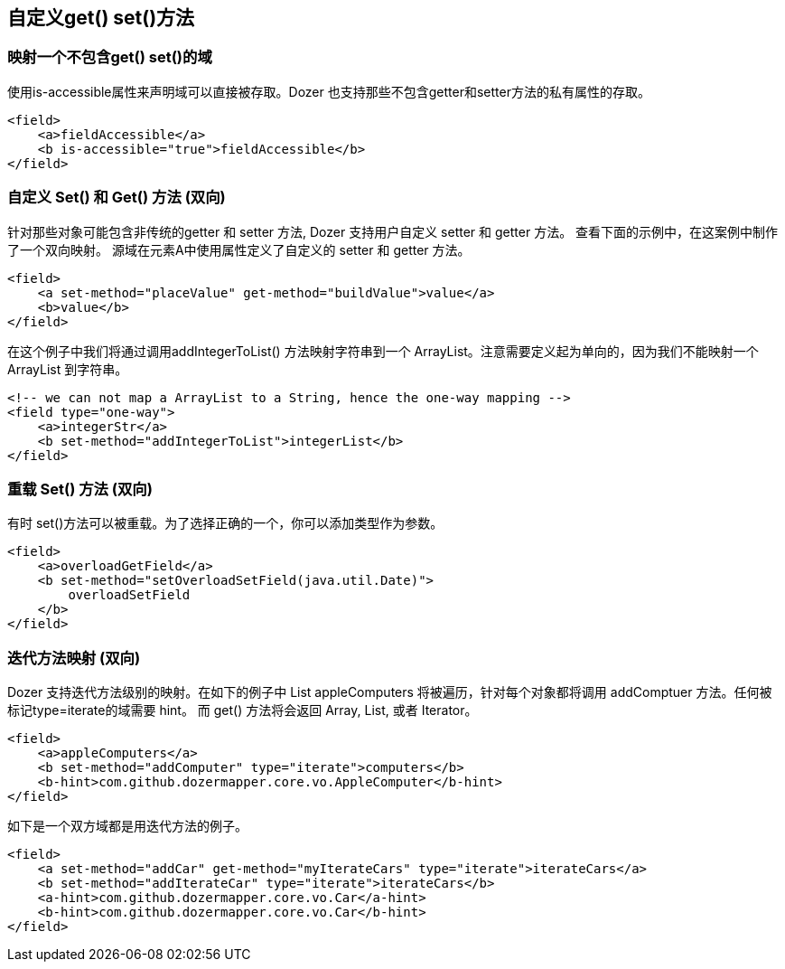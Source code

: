 == 自定义get() set()方法
=== 映射一个不包含get() set()的域
使用is-accessible属性来声明域可以直接被存取。Dozer 也支持那些不包含getter和setter方法的私有属性的存取。

[source,xml,prettyprint]
----
<field>
    <a>fieldAccessible</a>
    <b is-accessible="true">fieldAccessible</b>
</field>
----

=== 自定义 Set() 和 Get() 方法 (双向)
针对那些对象可能包含非传统的getter 和 setter 方法,
Dozer 支持用户自定义 setter 和 getter 方法。 查看下面的示例中，在这案例中制作了一个双向映射。
源域在元素A中使用属性定义了自定义的 setter 和 getter 方法。

[source,xml,prettyprint]
----
<field>
    <a set-method="placeValue" get-method="buildValue">value</a>
    <b>value</b>
</field>
----

在这个例子中我们将通过调用addIntegerToList() 方法映射字符串到一个 ArrayList。注意需要定义起为单向的，因为我们不能映射一个 ArrayList 到字符串。

[source,xml,prettyprint]
----
<!-- we can not map a ArrayList to a String, hence the one-way mapping -->
<field type="one-way">
    <a>integerStr</a>
    <b set-method="addIntegerToList">integerList</b>
</field>
----

=== 重载 Set() 方法 (双向)
有时 set()方法可以被重载。为了选择正确的一个，你可以添加类型作为参数。

[source,xml,prettyprint]
----
<field>
    <a>overloadGetField</a>
    <b set-method="setOverloadSetField(java.util.Date)">
        overloadSetField
    </b>
</field>
----

=== 迭代方法映射 (双向)
Dozer 支持迭代方法级别的映射。在如下的例子中 List appleComputers 将被遍历，针对每个对象都将调用 addComptuer 方法。任何被标记type=iterate的域需要 hint。
而 get() 方法将会返回 Array, List, 或者 Iterator。

[source,xml,prettyprint]
----
<field>
    <a>appleComputers</a>
    <b set-method="addComputer" type="iterate">computers</b>
    <b-hint>com.github.dozermapper.core.vo.AppleComputer</b-hint>
</field>
----

如下是一个双方域都是用迭代方法的例子。

[source,xml,prettyprint]
----
<field>
    <a set-method="addCar" get-method="myIterateCars" type="iterate">iterateCars</a>
    <b set-method="addIterateCar" type="iterate">iterateCars</b>
    <a-hint>com.github.dozermapper.core.vo.Car</a-hint>
    <b-hint>com.github.dozermapper.core.vo.Car</b-hint>
</field>
----
